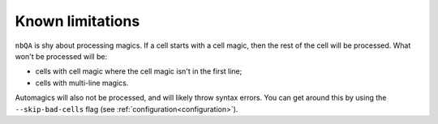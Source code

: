 =================
Known limitations
=================

``nbQA`` is shy about processing magics. If a cell starts with a cell magic, then the rest of the cell
will be processed. What won't be processed will be:

- cells with cell magic where the cell magic isn't in the first line;
- cells with multi-line magics.

Automagics will also not be processed, and will likely throw syntax errors. You can get around this by using
the ``--skip-bad-cells`` flag (see :ref:`configuration<configuration>`).
